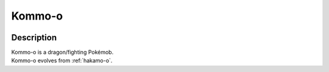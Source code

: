 .. _kommo-o:

Kommo-o
--------

.. image:: ../../_images/pokemobs/gen_7/entity_icon/textures/kommo-o.png
    :width: 400
    :alt: Kommo-o
.. image:: ../../_images/pokemobs/gen_7/entity_icon/textures/kommo-os.png
    :width: 400
    :alt: Kommo-o


Description
============
| Kommo-o is a dragon/fighting Pokémob.
| Kommo-o evolves from :ref:`hakamo-o`.